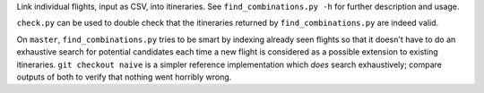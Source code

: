 Link individual flights, input as CSV, into itineraries. See
``find_combinations.py -h`` for further description and usage.

``check.py`` can be used to double check that the itineraries returned by
``find_combinations.py`` are indeed valid.

On ``master``, ``find_combinations.py`` tries to be smart by indexing already
seen flights so that it doesn't have to do an exhaustive search for potential
candidates each time a new flight is considered as a possible extension to
existing itineraries. ``git checkout naive`` is a simpler reference
implementation which *does* search exhaustively; compare outputs of both to
verify that nothing went horribly wrong.
